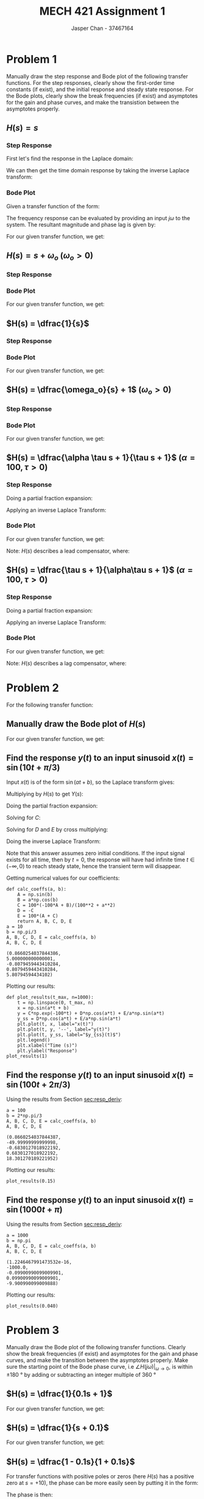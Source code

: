 #+TITLE: MECH 421 Assignment 1
#+AUTHOR: Jasper Chan - 37467164

#+OPTIONS: toc:nil

#+LATEX_HEADER: \definecolor{bg}{rgb}{0.95,0.95,0.95}
#+LATEX_HEADER: \setminted{frame=single,bgcolor=bg,samepage=true}
#+LATEX_HEADER: \setlength{\parindent}{0pt}
#+LATEX_HEADER: \usepackage{float}
#+LATEX_HEADER: \usepackage{svg}
#+LATEX_HEADER: \usepackage{cancel}
#+LATEX_HEADER: \usepackage{amssymb}
#+LATEX_HEADER: \usepackage{mathtools, nccmath}
#+LATEX_HEADER: \sisetup{per-mode=fraction}
#+LATEX_HEADER: \newcommand{\Lwrap}[1]{\left\{#1\right\}}
#+LATEX_HEADER: \newcommand{\Lagr}[1]{\mathcal{L}\Lwrap{#1}}
#+LATEX_HEADER: \newcommand{\Lagri}[1]{\mathcal{L}^{-1}\Lwrap{#1}}
#+LATEX_HEADER: \newcommand{\Ztrans}[1]{\mathcal{Z}\Lwrap{#1}}
#+LATEX_HEADER: \newcommand{\Ztransi}[1]{\mathcal{Z}^{-1}\Lwrap{#1}}
#+LATEX_HEADER: \newcommand{\ZOH}[1]{\text{ZOH}\left(#1\right)}
#+LATEX_HEADER: \DeclarePairedDelimiter{\ceil}{\lceil}{\rceil}
#+LATEX_HEADER: \makeatletter \AtBeginEnvironment{minted}{\dontdofcolorbox} \def\dontdofcolorbox{\renewcommand\fcolorbox[4][]{##4}} \makeatother

#+LATEX_HEADER: \renewcommand\arraystretch{1.2}

#+begin_src ipython :session :results none :exports none
import numpy as np
import pandas as pd
from matplotlib import pyplot as plt
from IPython.display import set_matplotlib_formats
%matplotlib inline
set_matplotlib_formats('svg')
#+end_src
#+begin_src ipython :session :results none :exports none
import IPython
from tabulate import tabulate

class OrgFormatter(IPython.core.formatters.BaseFormatter):
    def __call__(self, obj):
        if(isinstance(obj, str)):
            return None
        if(isinstance(obj, pd.core.indexes.base.Index)):
            return None
        try:
            return tabulate(obj, headers='keys',
                            tablefmt='orgtbl', showindex='always')
        except:
            return None

ip = get_ipython()
ip.display_formatter.formatters['text/org'] = OrgFormatter()
#+end_src
* Problem 1
Manually draw the step response and Bode plot of the following transfer functions.
For the step responses, clearly show the first-order time constants (if exist), and the initial response and steady state response.
For the Bode plots, clearly show the break frequencies (if exist) and asymptotes for the gain and phase curves, and make the transistion between the asymptotes properly.
** $H(s) = s$
*** Step Response
First let's find the response in the Laplace domain:
\begin{align*}
H(s) &= \frac{Y(s)}{X(s)} \\
Y(s) &= X(s)H(s) = \underbrace{\frac{1}{s}}_{\text{step input}} s \\
&= 1
\end{align*}

We can then get the time domain response by taking the inverse Laplace transform:
\begin{align*}
y(t) &= \Lagri{Y(s)} = \Lagri{1} \\
&= \delta(t)
\end{align*}

#+ATTR_LATEX: :placement [H] :width 0.4\textwidth
[[file:1.1.1.svg]]

*** Bode Plot
Given a transfer function of the form:
\begin{align*}
G(s) &= K \frac
{(s + z_1)(s + z_2)...(s + z_m)}
{(s + p_1)(s + p_2)...(s + p_n)}
\end{align*}
The frequency response can be evaluated by providing an input $j\omega$ to the system.
The resultant magnitude and phase lag is given by:
\begin{align*}
|G(j\omega)| &= 
K \frac
{\sqrt{\omega^2 + z_1^2}\sqrt{\omega^2 + z_2^2}...\sqrt{\omega^2 + z_m^2}}
{\sqrt{\omega^2 + p_1^2}\sqrt{\omega^2 + p_2^2}...\sqrt{\omega^2 + p_n^2}} \\
\angle G(j\omega) &=
\left(\tan^{-1}\frac{\omega}{z_1} + \tan^{-1}\frac{\omega}{z_2} + ... + \tan^{-1}\frac{\omega}{z_m}\right)
- \left(\tan^{-1}\frac{\omega}{p_1} + \tan^{-1}\frac{\omega}{p_2} + ... + \tan^{-1}\frac{\omega}{p_n}\right)
\end{align*}

For our given transfer function, we get:
\begin{align*}
|H(j\omega)| &= \frac{\sqrt{\omega^2}}{1} = \omega \\
\angle H(j\omega) &= \tan^{-1}\frac{\omega}{0} = \SI{90}{\degree}
\end{align*}

#+ATTR_LATEX: :placement [H] :width 0.4\textwidth
[[file:1.1.2.svg]]

** $H(s) = s + \omega_o$ \hspace{0.7cm} $(\omega_o > 0)$
*** Step Response
\begin{align*}
H(s) &= \frac{Y(s)}{X(s)} \\
Y(s) &= X(s)H(s) = \frac{1}{s} (s + \omega_o) \\
&= 1 + \frac{\omega_o}{s} \\
\\
y(t) &= \Lagri{Y(s)} = \Lagri{1 + \frac{\omega_o}{s}} \\
&= \delta(t) + \omega_o
\end{align*}

#+ATTR_LATEX: :placement [H] :width 0.4\textwidth
[[file:1.2.1.svg]]

*** Bode Plot
For our given transfer function, we get:
\begin{align*}
|H(j\omega)| &= \frac{\sqrt{\omega^2 + \omega_o^2}}{1} = \sqrt{\omega^2 + \omega_o^2}\\
\angle H(j\omega) &= \tan^{-1}\frac{\omega}{\omega_o}
\end{align*}

#+ATTR_LATEX: :placement [H] :width 0.7\textwidth
[[file:1.2.2.svg]]
** $H(s) = \dfrac{1}{s}$
*** Step Response
\begin{align*}
H(s) &= \frac{Y(s)}{X(s)} \\
Y(s) &= X(s)H(s) = \frac{1}{s} \frac{1}{s} \\
&= \frac{1}{s^2} \\
\\
y(t) &= \Lagri{Y(s)} = \Lagri{\frac{1}{s^2}} \\
&= t
\end{align*}


#+ATTR_LATEX: :placement [H] :width 0.4\textwidth
[[file:1.3.1.svg]]
*** Bode Plot
For our given transfer function, we get:
\begin{align*}
|H(j\omega)| &= \frac{1}{\sqrt{\omega^2 + 0^2}} = \frac{1}{\omega} \\
\angle H(j\omega) &= - \tan^{-1}\frac{\omega}{0} = \SI{-90}{\degree}
\end{align*}
#+ATTR_LATEX: :placement [H] :width 0.4\textwidth
[[file:1.3.2.svg]]
** $H(s) = \dfrac{\omega_o}{s} + 1$ \hspace{0.7cm} $(\omega_o > 0)$
*** Step Response
\begin{align*}
H(s) &= \frac{Y(s)}{X(s)} \\
Y(s) &= X(s)H(s) = \frac{1}{s} \left(\frac{\omega_o}{s} + 1\right) \\
&= \frac{\omega_o}{s^2} + \frac{1}{s} \\
\\
y(t) &= \Lagri{Y(s)} = \Lagri{\frac{\omega_o}{s^2} + \frac{1}{s}} \\
&= \omega_o t + 1
\end{align*}


#+ATTR_LATEX: :placement [H] :width 0.4\textwidth
[[file:1.4.1.svg]]
*** Bode Plot
\begin{align*}
H(s) &= \dfrac{\omega_o}{s} + 1 \\
&= \frac{\omega_o}{s} + \frac{s}{s} = \frac{s + \omega_o}{s}
\end{align*}
For our given transfer function, we get:
\begin{align*}
|H(j\omega)| &= \frac{\sqrt{\omega^2 + \omega_o^2}}{\sqrt{\omega^2 + 0^2}} = \frac{\sqrt{\omega^2 + \omega_o^2}}{\omega}\\
\angle H(j\omega) &= \tan^{-1} \frac{\omega}{\omega_o} - \tan^{-1}\frac{\omega}{0} = \tan^{-1} \frac{\omega}{\omega_o} - \SI{90}{\degree}
\end{align*}

#+ATTR_LATEX: :placement [H] :width 0.4\textwidth
[[file:1.4.2.svg]]

** $H(s) = \dfrac{\alpha \tau s + 1}{\tau s + 1}$ \hspace{0.7cm} $(\alpha = 100, \tau > 0)$
*** Step Response
\begin{align*}
H(s) &= \frac{Y(s)}{X(s)} \\
Y(s) &= X(s)H(s) = \frac{1}{s} \left(\frac{\alpha \tau s + 1}{\tau s + 1}\right) \\
&= \frac{\alpha \tau s + 1}{s(\tau s + 1)} \\
\end{align*}
Doing a partial fraction expansion:
\begin{align*}
Y(s) &= \frac{\alpha \tau s + 1}{s(\tau s + 1)} = \frac{A}{s} + \frac{B}{\tau s + 1}\\
A &= \lim_{s \to 0} sY(s) = \lim_{s \to 0} \frac{\alpha \tau s + 1}{\tau s + 1} = 1 \\
B &= \lim_{s \to -\frac{1}{\tau}} (\tau s + 1)Y(s) = \lim_{s \to -\frac{1}{\tau}} \frac{\alpha \tau s + 1}{s} = -\tau(-\alpha + 1) \\
Y(s) &= \frac{1}{s} - \frac{\tau(-\alpha + 1)}{\tau s + 1} \\
&= \frac{1}{s} + \frac{\alpha - 1}{s + \frac{1}{\tau}}
\end{align*}

Applying an inverse Laplace Transform:
\begin{align*}
y(t) &= \Lagri{Y(s)} = \Lagri{\frac{1}{s} + \frac{\alpha - 1}{s + \frac{1}{\tau}}
} \\
&= 1 + (\alpha - 1)e^{-\frac{t}{\tau}}
\end{align*}

#+ATTR_LATEX: :placement [H] :width 0.7\textwidth
[[file:1.5.1.svg]]

*** Bode Plot
\begin{align*}
H(s) &= \frac{\alpha \tau s + 1}{\tau s + 1} \\
&= \frac{\alpha s + \frac{1}{\tau}}{s + \frac{1}{\tau}} \\
&= \alpha \frac{s + \frac{1}{\tau \alpha}}{s + \frac{1}{\tau}}
\end{align*}
For our given transfer function, we get:
\begin{align*}
|H(j\omega)| &= \alpha \frac{\sqrt{\omega^2 + \frac{1}{(\tau\alpha)^2}}}{\sqrt{\omega^2 + \frac{1}{\tau^2}}} \\
\angle H(j\omega) &= \tan^{-1} (\tau\alpha\omega) - \tan^{-1}(\tau \omega) 
\end{align*}

Note: $H(s)$ describes a lead compensator, where:
\begin{align*}
\omega_m &= \frac{1}{\tau \sqrt{\alpha}} &&:= \text{Middle frequency (frequency of max added phase)} \\
\omega_{c1} &= \frac{1}{\tau \alpha} &&:= \text{Lower corner frequency (frequency where gain starts to increase)} \\
\omega_{c2} &= \frac{1}{\tau} &&:= \text{Upper corner frequency (frequency where gain approaches $\alpha$)} \\
\phi &= \sin^{-1}\frac{\alpha - 1}{\alpha + 1} &&:= \text{Max added phase at $\omega_m$} \\
\end{align*}

#+ATTR_LATEX: :placement [H] :width 0.7\textwidth
[[file:1.5.2.svg]]
** $H(s) = \dfrac{\tau s + 1}{\alpha\tau s + 1}$ \hspace{0.7cm} $(\alpha = 100, \tau > 0)$
*** Step Response
\begin{align*}
H(s) &= \frac{Y(s)}{X(s)} \\
Y(s) &= X(s)H(s) = \frac{1}{s} \left(\frac{\tau s + 1}{\alpha \tau s + 1}\right) \\
&= \frac{\tau s + 1}{s(\alpha \tau s + 1)} \\
\end{align*}
Doing a partial fraction expansion:
\begin{align*}
Y(s) &= \frac{\tau s + 1}{s(\alpha\tau s + 1)} = \frac{A}{s} + \frac{B}{\alpha \tau s + 1}\\
A &= \lim_{s \to 0} sY(s) = \lim_{s \to 0} \frac{\tau s + 1}{\alpha \tau s + 1} = 1 \\
B &= \lim_{s \to -\frac{1}{\alpha \tau}} (\alpha \tau s + 1)Y(s) = \lim_{s \to -\frac{1}{\alpha \tau}} \frac{\tau s + 1}{s} = -\alpha\tau(-\frac{1}{\alpha} + 1) \\
Y(s) &= \frac{1}{s} - \frac{\alpha\tau(-\frac{1}{\alpha} + 1)}{\alpha \tau s + 1} \\
&= \frac{1}{s} + \frac{\frac{1}{\alpha} - 1}{s + \frac{1}{\alpha\tau}}
\end{align*}

Applying an inverse Laplace Transform:
\begin{align*}
y(t) &= \Lagri{Y(s)} = \Lagri{\frac{1}{s} + \frac{\frac{1}{\alpha} - 1}{s + \frac{1}{\alpha\tau}}} \\
&= 1 + \left(\frac{1}{\alpha} - 1\right)e^{-\frac{t}{\alpha\tau}}
\end{align*}


#+ATTR_LATEX: :placement [H] :width 0.7\textwidth
[[file:1.6.1.svg]]
*** Bode Plot
\begin{align*}
H(s) &= \frac{\tau s + 1}{\alpha \tau s + 1} \\
&= \frac{\frac{1}{\alpha} s + \frac{1}{\alpha\tau}}{s + \frac{1}{\alpha\tau}} \\
&= \frac{1}{\alpha} \frac{s + \frac{1}{\tau}}{s + \frac{1}{\alpha\tau}}
\end{align*}
For our given transfer function, we get:
\begin{align*}
|H(j\omega)| &= \frac{1}{\alpha} \frac{\sqrt{\omega^2 + \frac{1}{\tau^2}}}{\sqrt{\omega^2 + \frac{1}{(\alpha\tau)^2}}} \\
\angle H(j\omega) &= \tan^{-1} (\tau \omega) - \tan^{-1}(\alpha \tau \omega) 
\end{align*}

Note: $H(s)$ describes a lag compensator, where:
\begin{align*}
\omega_m &= \frac{1}{\tau \sqrt{\alpha}} &&:= \text{Middle frequency (frequency of max subtracted phase)} \\
\omega_{c1} &= \frac{1}{\tau \alpha} &&:= \text{Lower corner frequency (frequency where gain starts to decrease)} \\
\omega_{c2} &= \frac{1}{\tau} &&:= \text{Upper corner frequency (frequency where gain approaches $\frac{1}{\alpha}$)} \\
\phi &= \sin^{-1}\frac{\alpha - 1}{\alpha + 1} &&:= \text{Max subtracted phase at $\omega_m$} \\
\end{align*}

#+ATTR_LATEX: :placement [H] :width 0.7\textwidth
[[file:1.6.2.svg]]
* Problem 2
For the following transfer function:
\begin{equation*}
H(s) = \frac{1}{0.01s + 1}
\end{equation*}
** Manually draw the Bode plot of $H(s)$
\begin{align*}
H(s) &= \frac{1}{0.01s + 1} \\
&= \frac{100}{s + 100}
\end{align*}
For our given transfer function, we get:
\begin{align*}
|H(j\omega)| &= 100 \frac{1}{\sqrt{\omega^2 + 100^2}} \\
\angle H(j\omega) &= - \tan^{-1}\frac{\omega}{100}
\end{align*}

#+ATTR_LATEX: :placement [H] :width 0.7\textwidth
[[file:2.1.svg]]
** Find the response $y(t)$ to an input sinusoid $x(t) = \sin(10t + \pi/3)$
<<sec:resp_deriv>>
Input $x(t)$ is of the form $\sin(at + b)$, so the Laplace transform gives:
\begin{equation*}
X(s) = \frac{\overbrace{\sin(b)}^{A}s + \overbrace{a\cos(b)}^{B}}{s^2 + a^2}
\end{equation*}
Multiplying by $H(s)$ to get $Y(s)$:
\begin{align*}
Y(s) &= H(s) X(s) \\
&= \frac{100(As + B)}{(s + 100)(s^2 + a^2)}
\end{align*}
Doing the partial fraction expansion:
\begin{align*}
Y(s) &= \frac{100(As + B)}{(s + 100)(s^2 + a^2)} = \frac{C}{s + 100} + \frac{Ds + E}{s^2 + a^2}
\end{align*}
Solving for $C$:
\begin{align*}
C &= \lim_{s \to -100} (s + 100)Y(s) = \lim_{s \to -100} \frac{100(As + B)}{s^2 + a^2} = \frac{100(-100A + B)}{100^2 + a^2}\\
\end{align*}
Solving for $D$ and $E$ by cross multiplying:
\begin{align*}
\frac{100(As + B)}{(s + 100)(s^2 + a^2)} &= \frac{C}{s + 100} + \frac{Ds + E}{s^2 + a^2} \\
0s^2 + 100As + 100B &= C(s^2 + a^2) + (Ds + E)(s + 100) \\
0s^2 + 100As + 100B &= (C + D)s^2 + (100D + E)s + (Ca^2 + 100E)\\
\\
C + D = 0 \to D &= -C \\
100A = 100D + E \to E &= 100(A + C)
\end{align*}
Doing the inverse Laplace Transform:
\begin{align*}
y(t) &= \Lagri{\frac{C}{s + 100} + \frac{Ds}{s^2 + a^2} + \frac{E}{s^2 + a^2}} \\
&= \Lagri{C\frac{1}{s - (-100)} + D\frac{s}{s^2 + a^2} + \frac{E}{a}\frac{a}{s^2 + a^2}} \\
&= Ce^{-100t} + D\cos(at) + \frac{E}{a}\sin(at)
\end{align*}
Note that this answer assumes zero initial conditions.
If the input signal exists for all time, then by $t = 0$, the response will have had infinite time $t \in (-\infty, 0)$ to reach steady state, hence the transient term will disappear.
\begin{align*}
y_\text{ss}(t) &= D\cos(at) + \frac{E}{a}\sin(at)
\end{align*}

Getting numerical values for our coefficients:
#+begin_src ipython :session :results raw drawer :exports both
def calc_coeffs(a, b):
    A = np.sin(b)
    B = a*np.cos(b)
    C = 100*(-100*A + B)/(100**2 + a**2)
    D = -C
    E = 100*(A + C)
    return A, B, C, D, E
a = 10
b = np.pi/3
A, B, C, D, E = calc_coeffs(a, b)
A, B, C, D, E
#+end_src

#+RESULTS:
:results:
# Out[177]:
#+BEGIN_EXAMPLE
  (0.8660254037844386,
  5.000000000000001,
  -0.8079459443410284,
  0.8079459443410284,
  5.80794594434102)
#+END_EXAMPLE
:end:

Plotting our results:
#+begin_src ipython :session :results raw drawer :exports both
def plot_results(t_max, n=1000):
    t = np.linspace(0, t_max, n)
    x = np.sin(a*t + b)
    y = C*np.exp(-100*t) + D*np.cos(a*t) + E/a*np.sin(a*t)
    y_ss = D*np.cos(a*t) + E/a*np.sin(a*t)
    plt.plot(t, x, label="x(t)")
    plt.plot(t, y, '--', label="y(t)")
    plt.plot(t, y_ss, label="$y_{ss}(t)$")
    plt.legend()
    plt.xlabel("Time (s)")
    plt.ylabel("Response")
plot_results(1)
#+end_src

#+RESULTS:
:results:
# Out[178]:
[[file:./obipy-resources/0GguLE.svg]]
:end:
** Find the response $y(t)$ to an input sinusoid $x(t) = \sin(100t + 2\pi/3)$
Using the results from Section [[sec:resp_deriv]]:
#+begin_src ipython :session :results raw drawer :exports both
a = 100
b = 2*np.pi/3
A, B, C, D, E = calc_coeffs(a, b)
A, B, C, D, E
#+end_src

#+RESULTS:
:results:
# Out[155]:
#+BEGIN_EXAMPLE
  (0.8660254037844387,
  -49.99999999999998,
  -0.6830127018922192,
  0.6830127018922192,
  18.301270189221952)
#+END_EXAMPLE
:end:

Plotting our results:
#+begin_src ipython :session :results raw drawer :exports both
plot_results(0.15)
#+end_src

#+RESULTS:
:results:
# Out[156]:
[[file:./obipy-resources/nWT8xO.svg]]
:end:

** Find the response $y(t)$ to an input sinusoid $x(t) = \sin(1000t + \pi)$
Using the results from Section [[sec:resp_deriv]]:
#+begin_src ipython :session :results raw drawer :exports both
a = 1000
b = np.pi
A, B, C, D, E = calc_coeffs(a, b)
A, B, C, D, E
#+end_src

#+RESULTS:
:results:
# Out[157]:
#+BEGIN_EXAMPLE
  (1.2246467991473532e-16,
  -1000.0,
  -0.09900990099009901,
  0.09900990099009901,
  -9.900990099009888)
#+END_EXAMPLE
:end:

Plotting our results:
#+begin_src ipython :session :results raw drawer :exports both
plot_results(0.040)
#+end_src

#+RESULTS:
:results:
# Out[160]:
[[file:./obipy-resources/fOzeVi.svg]]
:end:

* Problem 3
Manually draw the Bode plot of the following transfer functions.
Clearly show the break frequencies (if exist) and asymptotes for the gain and phase curves, and make the transition between the asymptotes properly.
Make sure the starting point of the Bode phase curve, i.e $\angle H (j\omega)|_{\omega \to 0}$, is within $\pm\SI{180}{\degree}$ by adding or subtracting an integer multiple of \SI{360}{\degree}
** $H(s) = \dfrac{1}{0.1s + 1}$
\begin{align*}
H(s) &= \frac{1}{0.1s + 1} \\
&= \frac{10}{s + 10}
\end{align*}
For our given transfer function, we get:
\begin{align*}
|H(j\omega)| &= 10 \frac{1}{\sqrt{\omega^2 + 10^2}} \\
\angle H(j\omega) &= - \tan^{-1}\frac{\omega}{10}
\end{align*}
#+ATTR_LATEX: :placement [H] :width 0.7\textwidth
[[file:3.1.svg]]
** $H(s) = \dfrac{1}{s + 0.1}$
For our given transfer function, we get:
\begin{align*}
|H(j\omega)| &= \frac{1}{\sqrt{\omega^2 + 0.1^2}} \\
\angle H(j\omega) &= - \tan^{-1}\frac{\omega}{0.1}
\end{align*}

#+ATTR_LATEX: :placement [H] :width 0.7\textwidth
[[file:3.2.svg]]
** $H(s) = \dfrac{1 - 0.1s}{1 + 0.1s}$
\begin{align*}
H(s) &= \frac{1 - 0.1s}{1 + 0.1s} \\
&= \frac{-s + 10}{s + 10} \\
&= -\frac{s - 10}{s + 10} 
\end{align*}
For transfer functions with positive poles or zeros (here $H(s)$ has a positive zero at $s = +10$), the phase can be more easily seen by putting it in the form:
\begin{equation*}
G(s) = K \frac{(1 + s/a_1)(1 + s/a_2)...(1 + s/a_m)}{(1 + s/b_1)(1 + s/b_2)...(1 + s/b_n)}
\end{equation*}
The phase is then:
\begin{equation*}
\angle G(j\omega) = 
\left(\tan^{-1}\frac{\omega}{a_1} + \tan^{-1}\frac{\omega}{a_2} + ... + \tan^{-1}\frac{\omega}{a_m}\right)
- \left(\tan^{-1}\frac{\omega}{b_1} + \tan^{-1}\frac{\omega}{b_2} + ... + \tan^{-1}\frac{\omega}{b_n}\right)
\end{equation*}
\begin{align*}
H(s) &= \frac{1 - 0.1s}{1 + 0.1s} \\
&= \frac{1 - s/10}{1 + s/10} \\
\end{align*}
For our given transfer function, we get:
\begin{align*}
|H(j\omega)| &= \frac{\sqrt{\omega^2 + 10^2}}{\sqrt{\omega^2 + 10^2}} = 1 \\
\angle H(j\omega) &= \tan^{-1}\frac{\omega}{-10} - \tan^{-1}\frac{\omega}{10} \\
&= 2\tan^{-1}\frac{\omega}{10}
\end{align*}

#+ATTR_LATEX: :placement [H] :width 0.7\textwidth
[[file:3.3.svg]]
** $H(s) = \left(\dfrac{1}{s + 0.1}\right)\left(\dfrac{1 - 0.1s}{1 + 0.1s}\right)$
\begin{align*}
H(s) &= \left(\dfrac{1}{s + 0.1}\right)\left(\dfrac{1 - 0.1s}{1 + 0.1s}\right) \\
&= \frac{1 - 0.1s}{(s + 0.1)(1 + 0.1s)} \\
&= \frac{-s + 10}{(s + 0.1)(s + 10)} \\
&= - \frac{s - 10}{(s + 0.1)(s + 10)}
\end{align*}
\begin{align*}
H(s) &= \frac{1 - 0.1s}{(s + 0.1)(1 + 0.1s)} \\
&= \frac{(1 - s/10)}{\frac{1}{10}(1 + s/0.1)(1 + s/10)} \\
&= 10\frac{(1 - s/10)}{(1 + s/0.1)(1 + s/10)}
\end{align*}
For our given transfer function, we get:
\begin{align*}
|H(j\omega)| &= \frac{\sqrt{\omega^2 + 10^2}}{\sqrt{\omega^2 + 0.1^2}\sqrt{\omega^2 + 10^2}} \\
&= \frac{1}{\sqrt{\omega^2 + 0.1^2}} \\
\angle H(j\omega) &= \tan^{-1}\frac{\omega}{-10} - \tan^{-1}\frac{\omega}{0.1} - \tan^{-1}\frac{\omega}{10} \\
&= - \tan^{-1}\frac{\omega}{0.1} - 2\tan^{-1}\frac{\omega}{10}
\end{align*}
#+ATTR_LATEX: :placement [H] :width 0.7\textwidth
[[file:3.4.svg]]
